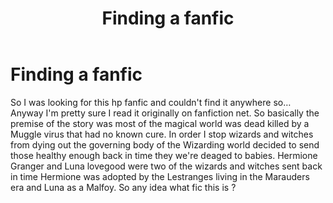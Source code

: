 #+TITLE: Finding a fanfic

* Finding a fanfic
:PROPERTIES:
:Author: Eden-27
:Score: 5
:DateUnix: 1615487771.0
:DateShort: 2021-Mar-11
:FlairText: Request
:END:
So I was looking for this hp fanfic and couldn't find it anywhere so... Anyway I'm pretty sure I read it originally on fanfiction net. So basically the premise of the story was most of the magical world was dead killed by a Muggle virus that had no known cure. In order I stop wizards and witches from dying out the governing body of the Wizarding world decided to send those healthy enough back in time they we're deaged to babies. Hermione Granger and Luna lovegood were two of the wizards and witches sent back in time Hermione was adopted by the Lestranges living in the Marauders era and Luna as a Malfoy. So any idea what fic this is ?


